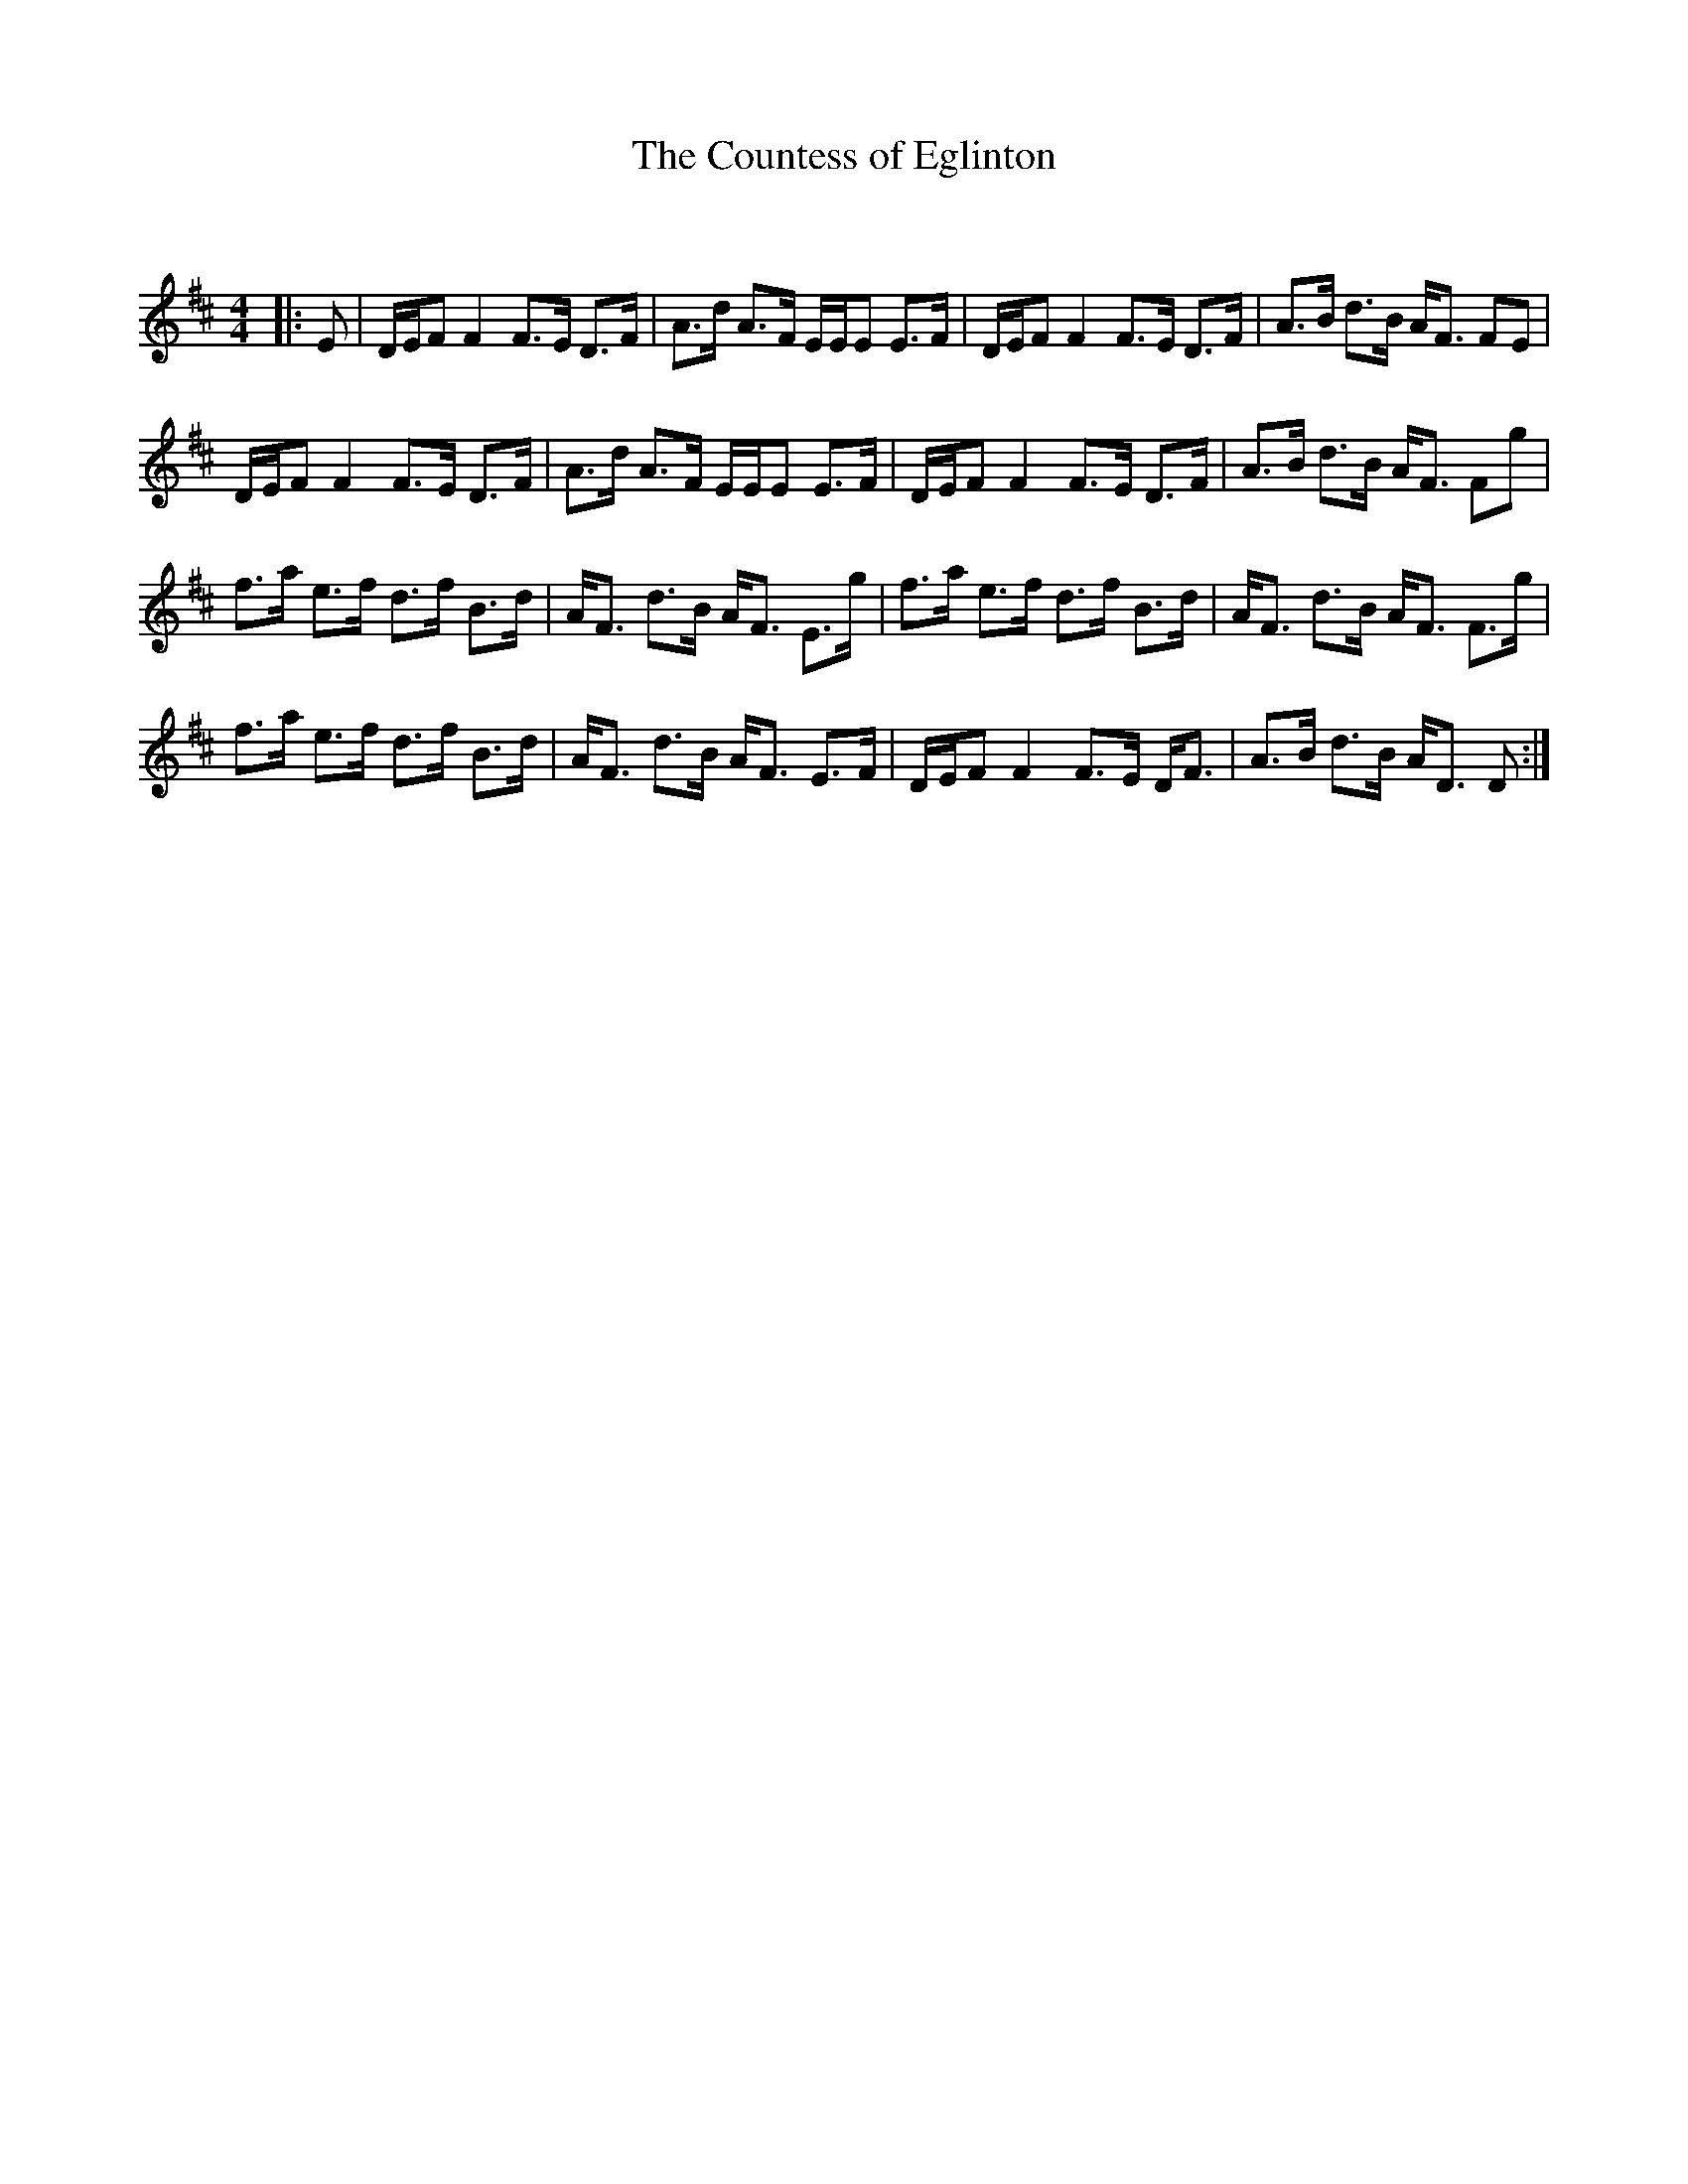 X:1
T: The Countess of Eglinton
C:
R:Strathspey
Q: 128
K:D
M:4/4
L:1/16
|:E2|DEF2 F4 F3E D3F|A3d A3F EEE2 E3F|DEF2 F4 F3E D3F|A3B d3B AF3 F2E2|
DEF2 F4 F3E D3F|A3d A3F EEE2 E3F|DEF2 F4 F3E D3F|A3B d3B AF3 F2g2|
f3a e3f d3f B3d|AF3 d3B AF3 E3g|f3a e3f d3f B3d|AF3 d3B AF3 F3g|
f3a e3f d3f B3d|AF3 d3B AF3 E3F|DEF2 F4 F3E DF3|A3B d3B AD3 D2:|
